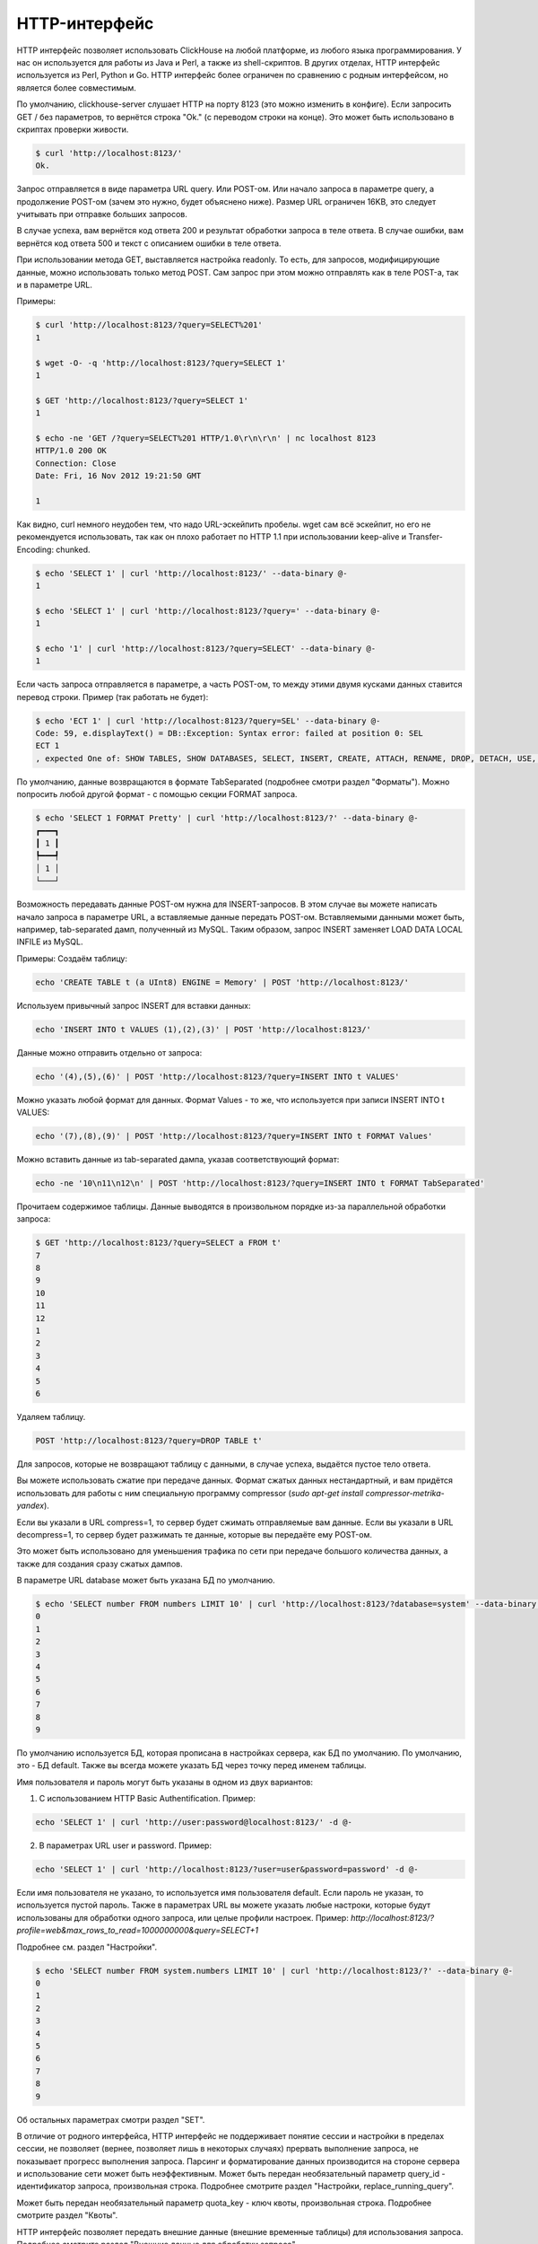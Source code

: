 HTTP-интерфейс
==============

HTTP интерфейс позволяет использовать ClickHouse на любой платформе, из любого языка программирования. У нас он используется для работы из Java и Perl, а также из shell-скриптов. В других отделах, HTTP интерфейс используется из Perl, Python и Go. HTTP интерфейс более ограничен по сравнению с родным интерфейсом, но является более совместимым.

По умолчанию, clickhouse-server слушает HTTP на порту 8123 (это можно изменить в конфиге).
Если запросить GET / без параметров, то вернётся строка "Ok." (с переводом строки на конце). Это может быть использовано в скриптах проверки живости.

.. code-block:: bash

    $ curl 'http://localhost:8123/'
    Ok.

Запрос отправляется в виде параметра URL query. Или POST-ом. Или начало запроса в параметре query, а продолжение POST-ом (зачем это нужно, будет объяснено ниже). Размер URL ограничен 16KB, это следует учитывать при отправке больших запросов.

В случае успеха, вам вернётся код ответа 200 и результат обработки запроса в теле ответа.
В случае ошибки, вам вернётся код ответа 500 и текст с описанием ошибки в теле ответа.

При использовании метода GET, выставляется настройка readonly. То есть, для запросов, модифицирующие данные, можно использовать только метод POST. Сам запрос при этом можно отправлять как в теле POST-а, так и в параметре URL.

Примеры:

.. code-block:: bash

    $ curl 'http://localhost:8123/?query=SELECT%201'
    1

    $ wget -O- -q 'http://localhost:8123/?query=SELECT 1'
    1

    $ GET 'http://localhost:8123/?query=SELECT 1'
    1

    $ echo -ne 'GET /?query=SELECT%201 HTTP/1.0\r\n\r\n' | nc localhost 8123
    HTTP/1.0 200 OK
    Connection: Close
    Date: Fri, 16 Nov 2012 19:21:50 GMT

    1

Как видно, curl немного неудобен тем, что надо URL-эскейпить пробелы.
wget сам всё эскейпит, но его не рекомендуется использовать, так как он плохо работает по HTTP 1.1 при использовании keep-alive и Transfer-Encoding: chunked.

.. code-block:: bash

    $ echo 'SELECT 1' | curl 'http://localhost:8123/' --data-binary @-
    1

    $ echo 'SELECT 1' | curl 'http://localhost:8123/?query=' --data-binary @-
    1

    $ echo '1' | curl 'http://localhost:8123/?query=SELECT' --data-binary @-
    1

Если часть запроса отправляется в параметре, а часть POST-ом, то между этими двумя кусками данных ставится перевод строки.
Пример (так работать не будет):

.. code-block:: bash

    $ echo 'ECT 1' | curl 'http://localhost:8123/?query=SEL' --data-binary @-
    Code: 59, e.displayText() = DB::Exception: Syntax error: failed at position 0: SEL
    ECT 1
    , expected One of: SHOW TABLES, SHOW DATABASES, SELECT, INSERT, CREATE, ATTACH, RENAME, DROP, DETACH, USE, SET, OPTIMIZE., e.what() = DB::Exception

По умолчанию, данные возвращаются в формате TabSeparated (подробнее смотри раздел "Форматы").
Можно попросить любой другой формат - с помощью секции FORMAT запроса.

.. code-block:: bash

    $ echo 'SELECT 1 FORMAT Pretty' | curl 'http://localhost:8123/?' --data-binary @-
    ┏━━━┓
    ┃ 1 ┃
    ┡━━━┩
    │ 1 │
    └───┘

Возможность передавать данные POST-ом нужна для INSERT-запросов. В этом случае вы можете написать начало запроса в параметре URL, а вставляемые данные передать POST-ом. Вставляемыми данными может быть, например, tab-separated дамп, полученный из MySQL. Таким образом, запрос INSERT заменяет LOAD DATA LOCAL INFILE из MySQL.

Примеры:
Создаём таблицу:

.. code-block:: bash

    echo 'CREATE TABLE t (a UInt8) ENGINE = Memory' | POST 'http://localhost:8123/'

Используем привычный запрос INSERT для вставки данных:

.. code-block:: bash

    echo 'INSERT INTO t VALUES (1),(2),(3)' | POST 'http://localhost:8123/'

Данные можно отправить отдельно от запроса:

.. code-block:: bash

    echo '(4),(5),(6)' | POST 'http://localhost:8123/?query=INSERT INTO t VALUES'

Можно указать любой формат для данных. Формат Values - то же, что используется при записи INSERT INTO t VALUES:

.. code-block:: bash

    echo '(7),(8),(9)' | POST 'http://localhost:8123/?query=INSERT INTO t FORMAT Values'

Можно вставить данные из tab-separated дампа, указав соответствующий формат:

.. code-block:: bash

    echo -ne '10\n11\n12\n' | POST 'http://localhost:8123/?query=INSERT INTO t FORMAT TabSeparated'

Прочитаем содержимое таблицы. Данные выводятся в произвольном порядке из-за параллельной обработки запроса:

.. code-block:: bash

    $ GET 'http://localhost:8123/?query=SELECT a FROM t'
    7
    8
    9
    10
    11
    12
    1
    2
    3
    4
    5
    6

Удаляем таблицу.

.. code-block:: bash

    POST 'http://localhost:8123/?query=DROP TABLE t'

Для запросов, которые не возвращают таблицу с данными, в случае успеха, выдаётся пустое тело ответа.

Вы можете использовать сжатие при передаче данных. Формат сжатых данных нестандартный, и вам придётся использовать для работы с ним специальную программу compressor (`sudo apt-get install compressor-metrika-yandex`).

Если вы указали в URL compress=1, то сервер будет сжимать отправляемые вам данные.
Если вы указали в URL decompress=1, то сервер будет разжимать те данные, которые вы передаёте ему POST-ом.

Это может быть использовано для уменьшения трафика по сети при передаче большого количества данных, а также для создания сразу сжатых дампов.

В параметре URL database может быть указана БД по умолчанию.

.. code-block:: bash

    $ echo 'SELECT number FROM numbers LIMIT 10' | curl 'http://localhost:8123/?database=system' --data-binary @-
    0
    1
    2
    3
    4
    5
    6
    7
    8
    9

По умолчанию используется БД, которая прописана в настройках сервера, как БД по умолчанию. По умолчанию, это - БД default. Также вы всегда можете указать БД через точку перед именем таблицы.

Имя пользователя и пароль могут быть указаны в одном из двух вариантов:

1. С использованием HTTP Basic Authentification. Пример:

.. code-block:: bash

    echo 'SELECT 1' | curl 'http://user:password@localhost:8123/' -d @-

2. В параметрах URL user и password. Пример:

.. code-block:: bash

    echo 'SELECT 1' | curl 'http://localhost:8123/?user=user&password=password' -d @-

Если имя пользователя не указано, то используется имя пользователя default. Если пароль не указан, то используется пустой пароль.
Также в параметрах URL вы можете указать любые настроки, которые будут использованы для обработки одного запроса, или целые профили настроек. Пример:
`http://localhost:8123/?profile=web&max_rows_to_read=1000000000&query=SELECT+1`

Подробнее см. раздел "Настройки".

.. code-block:: bash

    $ echo 'SELECT number FROM system.numbers LIMIT 10' | curl 'http://localhost:8123/?' --data-binary @-
    0
    1
    2
    3
    4
    5
    6
    7
    8
    9

Об остальных параметрах смотри раздел "SET".

В отличие от родного интерфейса, HTTP интерфейс не поддерживает понятие сессии и настройки в пределах сессии, не позволяет (вернее, позволяет лишь в некоторых случаях) прервать выполнение запроса, не показывает прогресс выполнения запроса. Парсинг и форматирование данных производится на стороне сервера и использование сети может быть неэффективным.
Может быть передан необязательный параметр query_id - идентификатор запроса, произвольная строка. Подробнее смотрите раздел "Настройки, replace_running_query".

Может быть передан необязательный параметр quota_key - ключ квоты, произвольная строка. Подробнее смотрите раздел "Квоты".

HTTP интерфейс позволяет передать внешние данные (внешние временные таблицы) для использования запроса. Подробнее смотрите раздел "Внешние данные для обработки запроса"

Буферизация ответа
------------------

Существует возможность включить буферизацию ответа на стороне сервера. Для этого предусмотрены параметры URL ``buffer_size`` и ``wait_end_of_query``.

``buffer_size`` определяет количество байт результата которые будут буферизованы в памяти сервера. Если тело результата больше этого порога, то буфер будет переписан в HTTP канал, а оставшиеся данные будут отправляться в HTTP-канал напрямую.

Чтобы гарантировать буферизацию всего ответа необходимо выставить ``wait_end_of_query=1``. В этом случае данные, не поместившиеся в памяти, будут буферизованы во временном файле сервера.

Пример:

.. code-block:: bash

    curl -sS 'http://localhost:8123/?max_result_bytes=4000000&buffer_size=3000000&wait_end_of_query=1' -d 'SELECT toUInt8(number) FROM system.numbers LIMIT 9000000 FORMAT RowBinary'

Буферизация позволяет избежать ситуации когда код ответа и HTTP-заголовки были отправлены клиенту, после чего возникла ошибка выполнения запроса. В такой ситуации сообщение об ошибке записывается в конце тела ответа, и на стороне клиента ошибка может быть обнаружена только на этапе парсинга.
